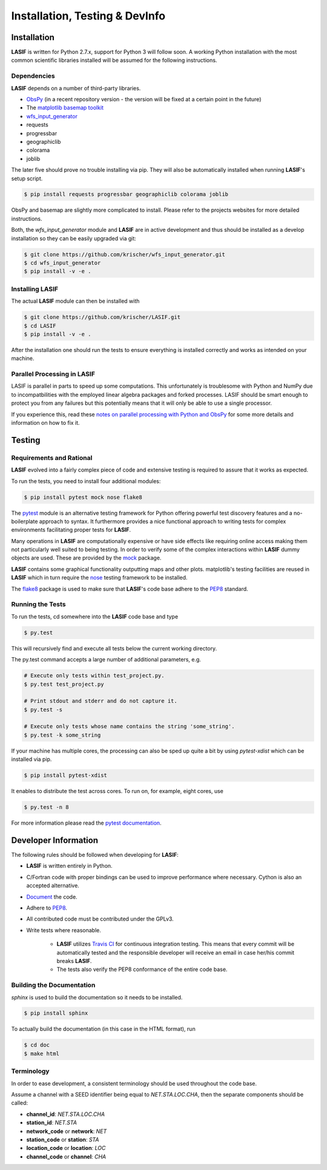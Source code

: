 Installation, Testing & DevInfo
===============================

Installation
------------

**LASIF** is written for Python 2.7.x, support for Python 3 will follow soon. A
working Python installation with the most common scientific libraries installed
will be assumed for the following instructions.


Dependencies
^^^^^^^^^^^^

**LASIF** depends on a number of third-party libraries.

* `ObsPy <http://www.obspy.org/>`_ (in a recent repository version - the version will be fixed at a certain point in the future)
* The `matplotlib basemap toolkit <http://matplotlib.org/basemap/>`_
* `wfs_input_generator <http://github.com/krischer/wfs_input_generator>`_
* requests
* progressbar
* geographiclib
* colorama
* joblib

The later five should prove no trouble installing via pip. They will also be
automatically installed when running **LASIF**'s setup script.

.. code-block:: bash

    $ pip install requests progressbar geographiclib colorama joblib

ObsPy and basemap are slightly more complicated to install. Please refer to the
projects websites for more detailed instructions.

Both, the *wfs_input_generator* module and **LASIF** are in active development
and thus should be installed as a develop installation so they can be easily
upgraded via git:

.. code-block:: bash

    $ git clone https://github.com/krischer/wfs_input_generator.git
    $ cd wfs_input_generator
    $ pip install -v -e .



Installing LASIF
^^^^^^^^^^^^^^^^

The actual **LASIF** module can then be installed with

.. code-block:: bash

    $ git clone https://github.com/krischer/LASIF.git
    $ cd LASIF
    $ pip install -v -e .


After the installation one should run the tests to ensure everything is
installed correctly and works as intended on your machine.


Parallel Processing in LASIF
^^^^^^^^^^^^^^^^^^^^^^^^^^^^

LASIF is parallel in parts to speed up some computations. This unfortunately
is troublesome with Python and NumPy due to incompatbilities with the
employed linear algebra packages and forked processes. LASIF should be smart
enough to protect you from any failures but this potentially means that it
will only be able to use a single processor.

If you experience this, read these `notes on parallel processing with Python
and ObsPy
<https://github.com/obspy/obspy/wiki/Notes-on-Parallel-Processing
-with-Python-and-ObsPy>`_ for some more details and information on how to
fix it.



Testing
-------

Requirements and Rational
^^^^^^^^^^^^^^^^^^^^^^^^^

**LASIF** evolved into a fairly complex piece of code and extensive testing is
required to assure that it works as expected.

To run the tests, you need to install four additional modules:

.. code-block:: bash

    $ pip install pytest mock nose flake8

The `pytest <http://pytest.org>`_ module is an alternative testing framework
for Python offering powerful test discovery features and a no-boilerplate
approach to syntax. It furthermore provides a nice functional approach to
writing tests for complex environments facilitating proper tests for **LASIF**.

Many operations in **LASIF** are computationally expensive or have side effects
like requiring online access making them not particularly well suited to being
testing. In order to verify some of the complex interactions within **LASIF**
dummy objects are used. These are provided by the
`mock <http://www.voidspace.org.uk/python/mock/>`_ package.

**LASIF** contains some graphical functionality outputting maps and other
plots.  matplotlib's testing facilities are reused in **LASIF** which in turn
require the `nose <http://nose.readthedocs.org/en/latest/>`_ testing framework
to be installed.

The `flake8 <http://flake8.readthedocs.org/en/2.0/>`_ package is used to make
sure that **LASIF**'s code base adhere to the
`PEP8 <http://www.python.org/dev/peps/pep-0008/>`_ standard.

Running the Tests
^^^^^^^^^^^^^^^^^

To run the tests, cd somewhere into the **LASIF** code base and type


.. code-block:: bash

    $ py.test

This will recursively find and execute all tests below the current working
directory.

The py.test command accepts a large number of additional parameters, e.g.

.. code-block:: bash

    # Execute only tests within test_project.py.
    $ py.test test_project.py

    # Print stdout and stderr and do not capture it.
    $ py.test -s

    # Execute only tests whose name contains the string 'some_string'.
    $ py.test -k some_string


If your machine has multiple cores, the processing can also be sped up
quite a bit by using `pytest-xdist` which can be installed via pip.

.. code-block:: bash

    $ pip install pytest-xdist

It enables to distribute the test across cores. To run on, for example, eight
cores, use

.. code-block:: bash

    $ py.test -n 8


For more information please read the
`pytest documentation <http://pytest.org/>`_.




Developer Information
---------------------


The following rules should be followed when developing for **LASIF**:

* **LASIF** is written entirely in Python.
* C/Fortran code with proper bindings can be used to improve performance where
  necessary. Cython is also an accepted alternative.
* `Document <http://lukeplant.me.uk/blog/posts/docs-or-it-doesnt-exist/>`_ the
  code.
* Adhere to `PEP8 <http://www.python.org/dev/peps/pep-0008/>`_.
* All contributed code must be contributed under the GPLv3.
* Write tests where reasonable.

    * **LASIF** utilizes `Travis CI <https://travis-ci.org/krischer/LASIF>`_
      for continuous integration testing. This means that every commit will be
      automatically tested and the responsible developer will receive an email
      in case her/his commit breaks **LASIF**.
    * The tests also verify the PEP8 conformance of the entire code base.


Building the Documentation
^^^^^^^^^^^^^^^^^^^^^^^^^^

`sphinx` is used to build the documentation so it needs to be installed.

.. code-block:: bash

    $ pip install sphinx

To actually build the documentation (in this case in the HTML format), run

.. code-block:: bash

    $ cd doc
    $ make html


Terminology
^^^^^^^^^^^

In order to ease development, a consistent terminology should be used
throughout the code base.

Assume a channel with a SEED identifier being equal to `NET.STA.LOC.CHA`, then
the separate components should be called:

* **channel_id**: `NET.STA.LOC.CHA`
* **station_id**: `NET.STA`
* **network_code** or **network**: `NET`
* **station_code** or **station**: `STA`
* **location_code** or **location**: `LOC`
* **channel_code** or **channel**: `CHA`
